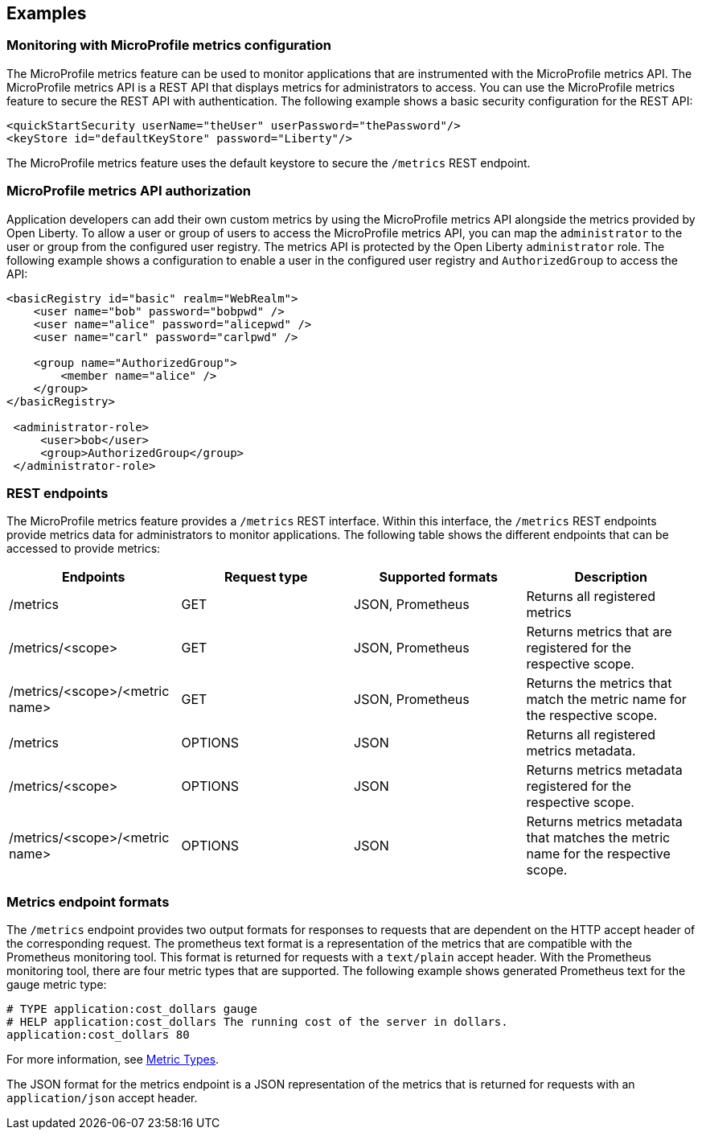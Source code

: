 
== Examples

=== Monitoring with MicroProfile metrics configuration
The MicroProfile metrics feature can be used to monitor applications that are instrumented with the MicroProfile metrics API. The MicroProfile metrics API is a REST API that displays metrics for administrators to access. You can use the MicroProfile metrics feature to secure the REST API with authentication. The following example shows a basic security configuration for the REST API:
[source,xml]
----
<quickStartSecurity userName="theUser" userPassword="thePassword"/>
<keyStore id="defaultKeyStore" password="Liberty"/>
----

The MicroProfile metrics feature uses the default keystore to secure the `/metrics` REST endpoint.

=== MicroProfile metrics API authorization
Application developers can add their own custom metrics by using the MicroProfile metrics API alongside the metrics provided by Open Liberty. To allow a user or group of users to access the MicroProfile metrics API, you can map the `administrator` to the user or group from the configured user registry. The metrics API is protected by the Open Liberty `administrator` role. The following example shows a configuration to enable a user in the configured user registry and `AuthorizedGroup` to access the API:
[source,xml]
----
<basicRegistry id="basic" realm="WebRealm">
    <user name="bob" password="bobpwd" />
    <user name="alice" password="alicepwd" />
    <user name="carl" password="carlpwd" />

    <group name="AuthorizedGroup">
        <member name="alice" />
    </group>
</basicRegistry>

 <administrator-role>
     <user>bob</user>
     <group>AuthorizedGroup</group>
 </administrator-role>
----

=== REST endpoints
The MicroProfile metrics feature provides a `/metrics` REST interface. Within this interface, the `/metrics` REST endpoints provide metrics data for administrators to monitor applications. The following table shows the different endpoints that can be accessed to provide metrics:


|===
|Endpoints |Request type |Supported formats |Description

|/metrics |GET |JSON, Prometheus |Returns all registered metrics
|/metrics/<scope> |GET |JSON, Prometheus |Returns metrics that are registered for the respective scope.
|/metrics/<scope>/<metric name> |GET |JSON, Prometheus |	Returns the metrics that match the metric name for the respective scope.
|/metrics |OPTIONS |JSON |Returns all registered metrics metadata.
|/metrics/<scope>	 |OPTIONS |JSON |Returns metrics metadata registered for the respective scope.
|/metrics/<scope>/<metric name> |OPTIONS |JSON |	Returns metrics metadata that matches the metric name for the respective scope.
|===

=== Metrics endpoint formats
The `/metrics` endpoint provides two output formats for responses to requests that are dependent on the HTTP accept header of the corresponding request. The prometheus text format is a representation of the metrics that are compatible with the Prometheus monitoring tool. This format is returned for requests with a `text/plain` accept header. With the Prometheus monitoring tool, there are four metric types that are supported. The following example shows generated Prometheus text for the gauge metric type:
----
# TYPE application:cost_dollars gauge
# HELP application:cost_dollars The running cost of the server in dollars.
application:cost_dollars 80
----
For more information, see https://prometheus.io/docs/concepts/metric_types/[Metric Types].

The JSON format for the metrics endpoint is a JSON representation of the metrics that is returned for requests with an `application/json` accept header.

